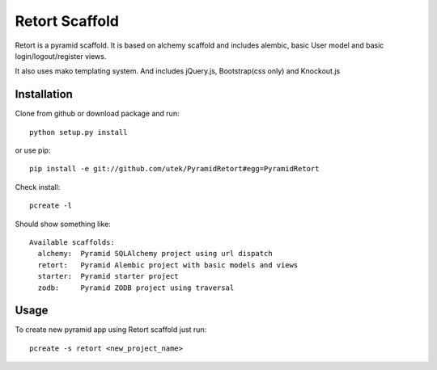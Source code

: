 =================
Retort Scaffold
=================

Retort is a pyramid scaffold. It is based on alchemy scaffold
and includes alembic, basic User model and basic login/logout/register
views.

It also uses mako templating system. And includes jQuery.js, Bootstrap(css only) and Knockout.js


Installation
===============

Clone from github or download package and run::

    python setup.py install

or use pip::

    pip install -e git://github.com/utek/PyramidRetort#egg=PyramidRetort

Check install::

    pcreate -l

Should show something like::

    Available scaffolds:
      alchemy:  Pyramid SQLAlchemy project using url dispatch
      retort:   Pyramid Alembic project with basic models and views
      starter:  Pyramid starter project
      zodb:     Pyramid ZODB project using traversal

Usage
===============

To create new pyramid app using Retort scaffold just run::

    pcreate -s retort <new_project_name>

.. image:: https://d2weczhvl823v0.cloudfront.net/utek/pyramidretort/trend.png
   :alt: Bitdeli badge
   :target: https://bitdeli.com/free

